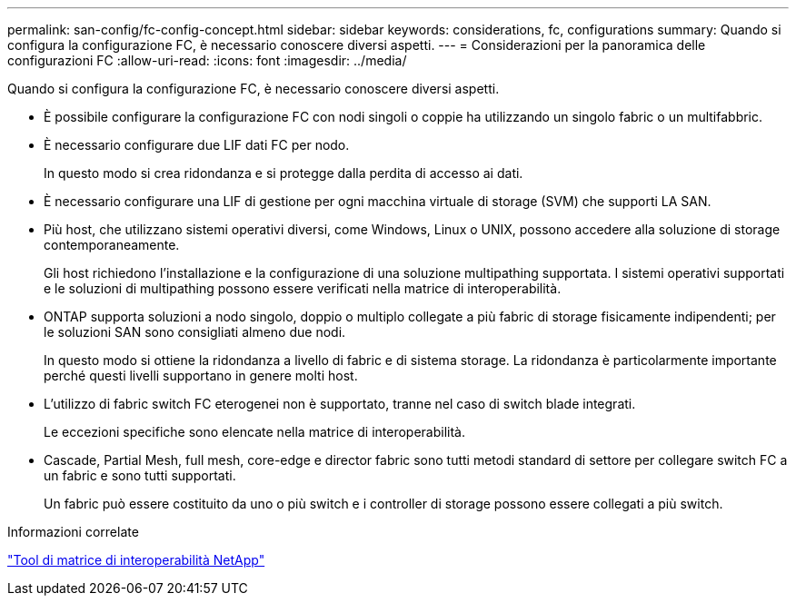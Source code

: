 ---
permalink: san-config/fc-config-concept.html 
sidebar: sidebar 
keywords: considerations, fc, configurations 
summary: Quando si configura la configurazione FC, è necessario conoscere diversi aspetti. 
---
= Considerazioni per la panoramica delle configurazioni FC
:allow-uri-read: 
:icons: font
:imagesdir: ../media/


[role="lead"]
Quando si configura la configurazione FC, è necessario conoscere diversi aspetti.

* È possibile configurare la configurazione FC con nodi singoli o coppie ha utilizzando un singolo fabric o un multifabbric.
* È necessario configurare due LIF dati FC per nodo.
+
In questo modo si crea ridondanza e si protegge dalla perdita di accesso ai dati.

* È necessario configurare una LIF di gestione per ogni macchina virtuale di storage (SVM) che supporti LA SAN.
* Più host, che utilizzano sistemi operativi diversi, come Windows, Linux o UNIX, possono accedere alla soluzione di storage contemporaneamente.
+
Gli host richiedono l'installazione e la configurazione di una soluzione multipathing supportata. I sistemi operativi supportati e le soluzioni di multipathing possono essere verificati nella matrice di interoperabilità.

* ONTAP supporta soluzioni a nodo singolo, doppio o multiplo collegate a più fabric di storage fisicamente indipendenti; per le soluzioni SAN sono consigliati almeno due nodi.
+
In questo modo si ottiene la ridondanza a livello di fabric e di sistema storage. La ridondanza è particolarmente importante perché questi livelli supportano in genere molti host.

* L'utilizzo di fabric switch FC eterogenei non è supportato, tranne nel caso di switch blade integrati.
+
Le eccezioni specifiche sono elencate nella matrice di interoperabilità.

* Cascade, Partial Mesh, full mesh, core-edge e director fabric sono tutti metodi standard di settore per collegare switch FC a un fabric e sono tutti supportati.
+
Un fabric può essere costituito da uno o più switch e i controller di storage possono essere collegati a più switch.



.Informazioni correlate
https://mysupport.netapp.com/matrix["Tool di matrice di interoperabilità NetApp"^]
